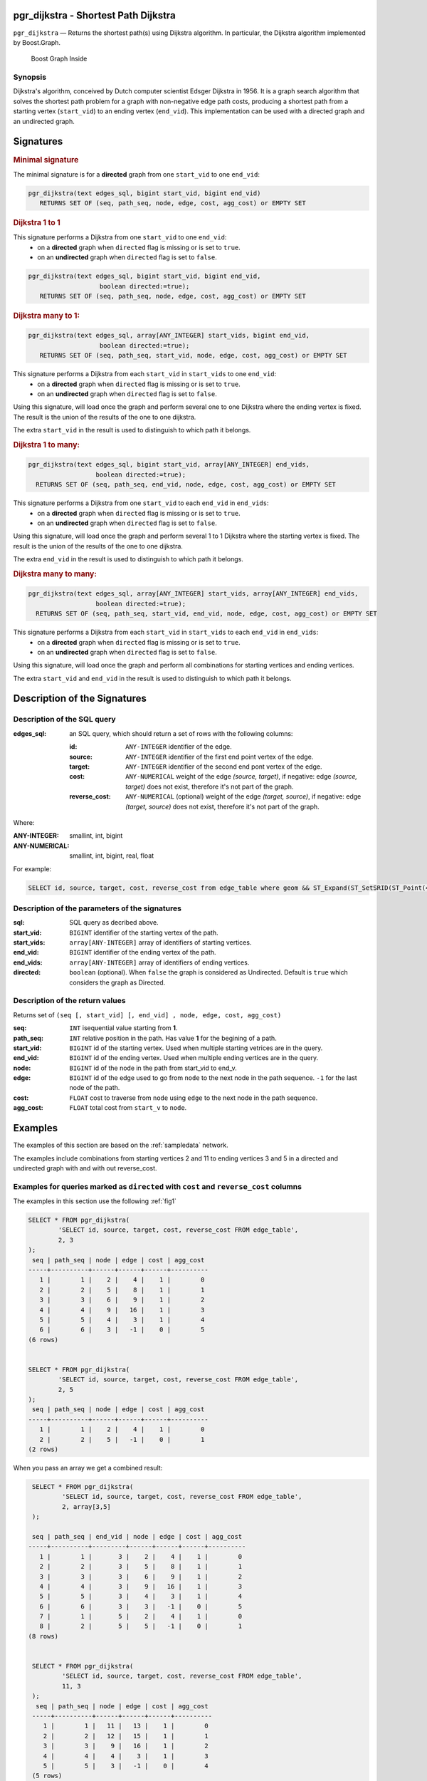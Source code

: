 .. 
   ****************************************************************************
    pgRouting Manual
    Copyright(c) pgRouting Contributors

    This documentation is licensed under a Creative Commons Attribution-Share  
    Alike 3.0 License: http://creativecommons.org/licenses/by-sa/3.0/
   ****************************************************************************

.. _pgr_dijkstra_v3:

pgr_dijkstra - Shortest Path Dijkstra
===============================================================================

``pgr_dijkstra`` — Returns the shortest path(s) using Dijkstra algorithm.
In particular, the Dijkstra algorithm implemented by Boost.Graph.

.. figure:: ../../../doc/src/introduction/images/boost-inside.jpeg
   :target: http://www.boost.org/libs/graph

   Boost Graph Inside


Synopsis
-------------------------------------------------------------------------------

Dijkstra's algorithm, conceived by Dutch computer scientist Edsger Dijkstra in 1956.
It is a graph search algorithm that solves the shortest path problem for
a graph with non-negative edge path costs, producing a shortest path from 
a starting vertex (``start_vid``) to an ending vertex (``end_vid``).
This implementation can be used with a directed graph and an undirected graph.

Signatures
===============================================================================

.. index:: 
	single: dijkstra(edges_sql, start_vid, end_vid)

.. rubric:: Minimal signature

The minimal signature is for a **directed** graph from one ``start_vid`` to one ``end_vid``:

.. code-block:: sql

      pgr_dijkstra(text edges_sql, bigint start_vid, bigint end_vid)
	 RETURNS SET OF (seq, path_seq, node, edge, cost, agg_cost) or EMPTY SET




.. index:: 
	single: dijkstra(edges_sql, start_vid, end_vid, directed)

.. rubric:: Dijkstra 1 to 1


This signature performs a Dijkstra from one ``start_vid`` to one ``end_vid``:
  -  on a **directed** graph when ``directed`` flag is missing or is set to ``true``.
  -  on an **undirected** graph when ``directed`` flag is set to ``false``.

.. code-block:: sql

      pgr_dijkstra(text edges_sql, bigint start_vid, bigint end_vid,
			 boolean directed:=true);
	 RETURNS SET OF (seq, path_seq, node, edge, cost, agg_cost) or EMPTY SET




.. index:: 
	single: dijkstra(edges_sql, start_vids, end_vid, directed)

.. rubric:: Dijkstra many to 1:

.. code-block:: sql

      pgr_dijkstra(text edges_sql, array[ANY_INTEGER] start_vids, bigint end_vid,
			 boolean directed:=true);
	 RETURNS SET OF (seq, path_seq, start_vid, node, edge, cost, agg_cost) or EMPTY SET

This signature performs a Dijkstra from each ``start_vid`` in  ``start_vids`` to one ``end_vid``:
  -  on a **directed** graph when ``directed`` flag is missing or is set to ``true``.
  -  on an **undirected** graph when ``directed`` flag is set to ``false``.

Using this signature, will load once the graph and perform several one to one Dijkstra
where the ending vertex is fixed.
The result is the union of the results of the one to one dijkstra.

The extra ``start_vid`` in the result is used to distinguish to which path it belongs.





.. index:: 
	single: dijkstra(edges_sql, start_vid, end_vids, directed)

.. rubric:: Dijkstra 1 to many:

.. code-block:: sql

       pgr_dijkstra(text edges_sql, bigint start_vid, array[ANY_INTEGER] end_vids,
			 boolean directed:=true);
	 RETURNS SET OF (seq, path_seq, end_vid, node, edge, cost, agg_cost) or EMPTY SET

This signature performs a Dijkstra from one ``start_vid`` to each ``end_vid`` in ``end_vids``:
  -  on a **directed** graph when ``directed`` flag is missing or is set to ``true``.
  -  on an **undirected** graph when ``directed`` flag is set to ``false``.

Using this signature, will load once the graph and perform several 1 to 1 Dijkstra
where the starting vertex is fixed.
The result is the union of the results of the one to one dijkstra.

The extra ``end_vid`` in the result is used to distinguish to which path it belongs.



.. index:: 
	single: dijkstra(edges_sql, start_vids, end_vids, directed)

.. rubric:: Dijkstra many to many:

.. code-block:: sql

       pgr_dijkstra(text edges_sql, array[ANY_INTEGER] start_vids, array[ANY_INTEGER] end_vids,
			 boolean directed:=true);
	 RETURNS SET OF (seq, path_seq, start_vid, end_vid, node, edge, cost, agg_cost) or EMPTY SET

This signature performs a Dijkstra from each ``start_vid`` in  ``start_vids`` to each ``end_vid`` in ``end_vids``:
  -  on a **directed** graph when ``directed`` flag is missing or is set to ``true``.
  -  on an **undirected** graph when ``directed`` flag is set to ``false``.


Using this signature, will load once the graph and perform all combinations 
for starting vertices and ending vertices.

The extra ``start_vid`` and ``end_vid`` in the result is used to distinguish to which path it belongs.


Description of the Signatures
=============================

Description of the SQL query
-------------------------------------------------------------------------------

:edges_sql: an SQL query, which should return a set of rows with the following columns:

	:id: ``ANY-INTEGER`` identifier of the edge.
	:source: ``ANY-INTEGER`` identifier of the first end point vertex of the edge.
	:target: ``ANY-INTEGER`` identifier of the second end pont vertex of the edge.
	:cost: ``ANY-NUMERICAL`` weight of the edge `(source, target)`, if negative: edge `(source, target)` does not exist, therefore it's not part of the graph.
	:reverse_cost: ``ANY-NUMERICAL`` (optional) weight of the edge `(target, source)`, if negative: edge `(target, source)` does not exist, therefore it's not part of the graph.

Where:

:ANY-INTEGER: smallint, int, bigint
:ANY-NUMERICAL: smallint, int, bigint, real, float

For example:

.. code-block:: sql

    SELECT id, source, target, cost, reverse_cost from edge_table where geom && ST_Expand(ST_SetSRID(ST_Point(45, 34), 4326), 0.1)


Description of the parameters of the signatures
-------------------------------------------------------------------------------

:sql: SQL query as decribed above.
:start_vid: ``BIGINT`` identifier of the starting vertex of the path.
:start_vids: ``array[ANY-INTEGER]`` array of identifiers of starting vertices.
:end_vid: ``BIGINT`` identifier of the ending vertex of the path.
:end_vids: ``array[ANY-INTEGER]`` array of identifiers of ending vertices.
:directed: ``boolean`` (optional). When ``false`` the graph is considered as Undirected. Default is ``true`` which considers the graph as Directed.


Description of the return values
-------------------------------------------------------------------------------

Returns set of ``(seq [, start_vid] [, end_vid] , node, edge, cost, agg_cost)``

:seq: ``INT``  isequential value starting from **1**.
:path_seq: ``INT``  relative position in the path. Has value **1** for the begining of a path.
:start_vid: ``BIGINT`` id of the starting vertex. Used when multiple starting vetrices are in the query.
:end_vid: ``BIGINT`` id of the ending vertex. Used when multiple ending vertices are in the query.
:node: ``BIGINT`` id of the node in the path from start_vid to end_v.
:edge: ``BIGINT`` id of the edge used to go from ``node`` to the next node in the path sequence. ``-1`` for the last node of the path. 
:cost: ``FLOAT`` cost to traverse from ``node`` using ``edge`` to the next node in the path sequence.
:agg_cost:  ``FLOAT`` total cost from ``start_v`` to ``node``.


Examples
========

The examples of this section are based on the :ref:`sampledata` network.

The examples include combinations from starting vertices 2 and 11 to ending vertices 3 and 5 in a directed and
undirected graph with and with out reverse_cost.

Examples for queries marked as ``directed`` with ``cost`` and ``reverse_cost`` columns
--------------------------------------------------------------------------------------

The examples in this section use the following :ref:`fig1`

.. code-block:: sql

    SELECT * FROM pgr_dijkstra(
            'SELECT id, source, target, cost, reverse_cost FROM edge_table',
            2, 3
    );
     seq | path_seq | node | edge | cost | agg_cost 
    -----+----------+------+------+------+----------
       1 |        1 |    2 |    4 |    1 |        0
       2 |        2 |    5 |    8 |    1 |        1
       3 |        3 |    6 |    9 |    1 |        2
       4 |        4 |    9 |   16 |    1 |        3
       5 |        5 |    4 |    3 |    1 |        4
       6 |        6 |    3 |   -1 |    0 |        5
    (6 rows)


    SELECT * FROM pgr_dijkstra(
            'SELECT id, source, target, cost, reverse_cost FROM edge_table',
            2, 5
    );
     seq | path_seq | node | edge | cost | agg_cost 
    -----+----------+------+------+------+----------
       1 |        1 |    2 |    4 |    1 |        0
       2 |        2 |    5 |   -1 |    0 |        1
    (2 rows)

When you pass an array we get a combined result:

.. code-block:: sql

    SELECT * FROM pgr_dijkstra(
            'SELECT id, source, target, cost, reverse_cost FROM edge_table',
            2, array[3,5]
    );

    seq | path_seq | end_vid | node | edge | cost | agg_cost 
   -----+----------+---------+------+------+------+----------
      1 |        1 |       3 |    2 |    4 |    1 |        0
      2 |        2 |       3 |    5 |    8 |    1 |        1
      3 |        3 |       3 |    6 |    9 |    1 |        2
      4 |        4 |       3 |    9 |   16 |    1 |        3
      5 |        5 |       3 |    4 |    3 |    1 |        4
      6 |        6 |       3 |    3 |   -1 |    0 |        5
      7 |        1 |       5 |    2 |    4 |    1 |        0
      8 |        2 |       5 |    5 |   -1 |    0 |        1
   (8 rows)


    SELECT * FROM pgr_dijkstra(
            'SELECT id, source, target, cost, reverse_cost FROM edge_table',
            11, 3
    );
     seq | path_seq | node | edge | cost | agg_cost 
    -----+----------+------+------+------+----------
       1 |        1 |   11 |   13 |    1 |        0
       2 |        2 |   12 |   15 |    1 |        1
       3 |        3 |    9 |   16 |    1 |        2
       4 |        4 |    4 |    3 |    1 |        3
       5 |        5 |    3 |   -1 |    0 |        4
    (5 rows)


    SELECT * FROM pgr_dijkstra(
            'SELECT id, source, target, cost, reverse_cost FROM edge_table',
            11, 5
            );
     seq | path_seq | node | edge | cost | agg_cost 
    -----+----------+------+------+------+----------
       1 |        1 |   11 |   13 |    1 |        0
       2 |        2 |   12 |   15 |    1 |        1
       3 |        3 |    9 |    9 |    1 |        2
       4 |        4 |    6 |    8 |    1 |        3
       5 |        5 |    5 |   -1 |    0 |        4
    (5 rows)

Some other combinations.

.. code-block:: sql

    SELECT * FROM pgr_dijkstra(
            'SELECT id, source, target, cost, reverse_cost FROM edge_table',
            array[2,11], 5
    );

    seq | path_seq | start_vid | node | edge | cost | agg_cost 
   -----+----------+---------+------+------+------+----------
      1 |        1 |         2 |    2 |    4 |    1 |        0
      2 |        2 |         2 |    5 |   -1 |    0 |        1
      3 |        1 |        11 |   11 |   13 |    1 |        0
      4 |        2 |        11 |   12 |   15 |    1 |        1
      5 |        3 |        11 |    9 |    9 |    1 |        2
      6 |        4 |        11 |    6 |    8 |    1 |        3
      7 |        5 |        11 |    5 |   -1 |    0 |        4
   (7 rows)



    SELECT * FROM pgr_dijkstra(
            'SELECT id, source, target, cost, reverse_cost FROM edge_table',
            array[2, 11], array[3,5]
    );
    seq | path_seq | start_vid | end_vid | node | edge | cost | agg_cost 
   -----+----------+---------+-------+------+------+------+----------
      1 |        1 |         2 |     3 |    2 |    4 |    1 |        0
      2 |        2 |         2 |     3 |    5 |    8 |    1 |        1
      3 |        3 |         2 |     3 |    6 |    9 |    1 |        2
      4 |        4 |         2 |     3 |    9 |   16 |    1 |        3
      5 |        5 |         2 |     3 |    4 |    3 |    1 |        4
      6 |        6 |         2 |     3 |    3 |   -1 |    0 |        5
      7 |        1 |         2 |     5 |    2 |    4 |    1 |        0
      8 |        2 |         2 |     5 |    5 |   -1 |    0 |        1
      9 |        1 |        11 |     3 |   11 |   13 |    1 |        0
     10 |        2 |        11 |     3 |   12 |   15 |    1 |        1
     11 |        3 |        11 |     3 |    9 |   16 |    1 |        2
     12 |        4 |        11 |     3 |    4 |    3 |    1 |        3
     13 |        5 |        11 |     3 |    3 |   -1 |    0 |        4
     14 |        1 |        11 |     5 |   11 |   13 |    1 |        0
     15 |        2 |        11 |     5 |   12 |   15 |    1 |        1
     16 |        3 |        11 |     5 |    9 |    9 |    1 |        2
     17 |        4 |        11 |     5 |    6 |    8 |    1 |        3
     18 |        5 |        11 |     5 |    5 |   -1 |    0 |        4
   (18 rows)




Examples for queries marked as ``undirected`` with ``cost`` and ``reverse_cost`` columns
----------------------------------------------------------------------------------------

The examples in this section use the following :ref:`fig2`

.. code-block:: sql

    SELECT * FROM pgr_dijkstra(
            'SELECT id, source, target, cost, reverse_cost FROM edge_table',
            2, 3,
            false
    );
     seq | path_seq | node | edge | cost | agg_cost 
    -----+----------+------+------+------+----------
       1 |        1 |    2 |    2 |    1 |        0
       2 |        2 |    3 |   -1 |    0 |        1
    (2 rows)

    SELECT * FROM pgr_dijkstra(
            'SELECT id, source, target, cost, reverse_cost FROM edge_table',
            2, 5,
            false
    );
     seq | path_seq | node | edge | cost | agg_cost 
    -----+----------+------+------+------+----------
       1 |        1 |    2 |    4 |    1 |        0
       2 |        2 |    5 |   -1 |    0 |        1
    (2 rows)


    SELECT * FROM pgr_dijkstra(
            'SELECT id, source, target, cost, reverse_cost FROM edge_table',
            11, 3,
            false
    );
     seq | path_seq | node | edge | cost | agg_cost 
    -----+----------+------+------+------+----------
       1 |        1 |   11 |   11 |    1 |        0
       2 |        2 |    6 |    5 |    1 |        1
       3 |        3 |    3 |   -1 |    0 |        2
    (3 rows)

    SELECT * FROM pgr_dijkstra(
            'SELECT id, source, target, cost, reverse_cost FROM edge_table',
            11, 5,
            false
    );
     seq | path_seq | node | edge | cost | agg_cost 
    -----+----------+------+------+------+----------
       1 |        1 |   11 |   11 |    1 |        0
       2 |        2 |    6 |    8 |    1 |        1
       3 |        3 |    5 |   -1 |    0 |        2
    (3 rows)


       
    SELECT * FROM pgr_dijkstra(
            'SELECT id, source, target, cost, reverse_cost FROM edge_table',
            array[2,11], 5,
            false
            );
    seq | path_seq | start_vid | node | edge | cost | agg_cost 
   -----+----------+---------+------+------+------+----------
      1 |        1 |         2 |    2 |    4 |    1 |        0
      2 |        2 |         2 |    5 |   -1 |    0 |        1
      3 |        1 |        11 |   11 |   11 |    1 |        0
      4 |        2 |        11 |    6 |    8 |    1 |        1
      5 |        3 |        11 |    5 |   -1 |    0 |        2
   (5 rows)


    SELECT * FROM pgr_dijkstra(
            'SELECT id, source, target, cost, reverse_cost FROM edge_table',
            2, array[3,5],
            false
    );
    seq | path_seq | end_vid | node | edge | cost | agg_cost 
   -----+----------+-------+------+------+------+----------
      1 |        1 |       3 |    2 |    2 |    1 |        0
      2 |        2 |       3 |    3 |   -1 |    0 |        1
      3 |        1 |       5 |    2 |    4 |    1 |        0
      4 |        2 |       5 |    5 |   -1 |    0 |        1
   (4 rows)


    SELECT * FROM pgr_dijkstra(
            'SELECT id, source, target, cost, reverse_cost FROM edge_table',
            array[2, 11], array[3,5],
            false
    );
    seq | path_seq | start_vid | end_vid | node | edge | cost | agg_cost 
   -----+----------+---------+-------+------+------+------+----------
      1 |        1 |         2 |       3 |    2 |    2 |    1 |        0
      2 |        2 |         2 |       3 |    3 |   -1 |    0 |        1
      3 |        1 |         2 |       5 |    2 |    4 |    1 |        0
      4 |        2 |         2 |       5 |    5 |   -1 |    0 |        1
      5 |        1 |        11 |       3 |   11 |   11 |    1 |        0
      6 |        2 |        11 |       3 |    6 |    5 |    1 |        1
      7 |        3 |        11 |       3 |    3 |   -1 |    0 |        2
      8 |        1 |        11 |       5 |   11 |   11 |    1 |        0
      9 |        2 |        11 |       5 |    6 |    8 |    1 |        1
     10 |        3 |        11 |       5 |    5 |   -1 |    0 |        2
   (10 rows)

    

Examples for queries marked as ``directed`` with ``cost`` column
----------------------------------------------------------------------------------------

The examples in this section use the following :ref:`fig3`

.. code-block:: sql

    SELECT * FROM pgr_dijkstra(
            'SELECT id, source, target, cost FROM edge_table',
            2, 3
    );
     seq | path_seq | node | edge | cost | agg_cost 
    -----+----------+------+------+------+----------
    (0 rows)

    SELECT * FROM pgr_dijkstra(
            'SELECT id, source, target, cost FROM edge_table',
            2, 5
    );
     seq | path_seq | node | edge | cost | agg_cost 
    -----+----------+------+------+------+----------
       1 |        1 |    2 |    4 |    1 |        0
       2 |        2 |    5 |   -1 |    0 |        1
    (2 rows)

    SELECT * FROM pgr_dijkstra(
            'SELECT id, source, target, cost FROM edge_table',
            11, 3
    );
     seq | path_seq | node | edge | cost | agg_cost 
    -----+----------+------+------+------+----------
    (0 rows)

    SELECT * FROM pgr_dijkstra(
            'SELECT id, source, target, cost FROM edge_table',
            11, 5
    );
     seq | path_seq | node | edge | cost | agg_cost 
    -----+----------+------+------+------+----------
    (0 rows)

    SELECT * FROM pgr_dijkstra(
            'SELECT id, source, target, cost FROM edge_table',
            array[2,11], 5
    );
     seq | path_seq | start_vid | node | edge | cost | agg_cost 
    -----+----------+---------+------+------+------+----------
       1 |        1 |         2 |    2 |    4 |    1 |        0
       2 |        2 |         2 |    5 |   -1 |    0 |        1
    (2 rows)
   

    SELECT * FROM pgr_dijkstra(
            'SELECT id, source, target, cost FROM edge_table',
            2, array[3,5]
    );
     seq | path_seq | end_vid | node | edge | cost | agg_cost 
    -----+----------+-------+------+------+------+----------
       1 |        1 |       5 |    2 |    4 |    1 |        0
       2 |        2 |       5 |    5 |   -1 |    0 |        1
      (2 rows)
   

    SELECT * FROM pgr_dijkstra(
            'SELECT id, source, target, cost FROM edge_table',
            array[2, 11], array[3,5]
    );
     seq | path_seq | start_vid | end_vid | node | edge | cost | agg_cost 
    -----+----------+---------+-------+------+------+------+----------
       1 |        1 |         2 |       5 |    2 |    4 |    1 |        0
       2 |        2 |         2 |       5 |    5 |   -1 |    0 |        1
    (2 rows)

    

Examples for queries marked as ``undirected`` with ``cost`` column
----------------------------------------------------------------------------------------

The examples in this section use the following :ref:`fig4`

.. code-block:: sql

    SELECT * FROM pgr_dijkstra(
		'SELECT id, source, target, cost FROM edge_table',
		2, 3,
        false
    );
     seq | path_seq | node | edge | cost | agg_cost 
    -----+----------+------+------+------+----------
       1 |        1 |    2 |    4 |    1 |        0
       2 |        2 |    5 |    8 |    1 |        1
       3 |        3 |    6 |    5 |    1 |        2
       4 |        4 |    3 |   -1 |    0 |        3
    (4 rows)

	SELECT * FROM pgr_dijkstra(
			'SELECT id, source, target, cost FROM edge_table',
			2, 5,
                    false
	);
     seq | path_seq | node | edge | cost | agg_cost 
    -----+----------+------+------+------+----------
       1 |        1 |    2 |    4 |    1 |        0
       2 |        2 |    5 |   -1 |    0 |        1
    (2 rows)


	SELECT * FROM pgr_dijkstra(
			'SELECT id, source, target, cost FROM edge_table',
			11, 3,
                    false
		);
	 seq | path_seq | node | edge | cost | agg_cost 
	-----+----------+------+------+------+----------
       1 |        1 |   11 |   11 |    1 |        0
       2 |        2 |    6 |    5 |    1 |        1
       3 |        3 |    3 |   -1 |    0 |        2
    (3 rows)


	SELECT * FROM pgr_dijkstra(
			'SELECT id, source, target, cost FROM edge_table',
			11, 5,
                    false
		);
     seq | path_seq | node | edge | cost | agg_cost 
    -----+----------+------+------+------+----------
       1 |        1 |   11 |   11 |    1 |        0
       2 |        2 |    6 |    8 |    1 |        1
       3 |        3 |    5 |   -1 |    0 |        2
    (3 rows)

       
	SELECT * FROM pgr_dijkstra(
			'SELECT id, source, target, cost FROM edge_table',
			array[2,11], 5,
            false
	);
    seq | path_seq | start_vid | node | edge | cost | agg_cost 
   -----+----------+---------+------+------+------+----------
      1 |        1 |         2 |    2 |    4 |    1 |        0
      2 |        2 |         2 |    5 |   -1 |    0 |        1
      3 |        1 |        11 |   11 |   11 |    1 |        0
      4 |        2 |        11 |    6 |    8 |    1 |        1
      5 |        3 |        11 |    5 |   -1 |    0 |        2
   (5 rows)

	SELECT * FROM pgr_dijkstra(
			'SELECT id, source, target, cost FROM edge_table',
			2, array[3,5],
            false
	);
    seq | path_seq | end_vid | node | edge | cost | agg_cost 
   -----+----------+-------+------+------+------+----------
      1 |        1 |       3 |    2 |    4 |    1 |        0
      2 |        2 |       3 |    5 |    8 |    1 |        1
      3 |        3 |       3 |    6 |    5 |    1 |        2
      4 |        4 |       3 |    3 |   -1 |    0 |        3
      5 |        1 |       5 |    2 |    4 |    1 |        0
      6 |        2 |       5 |    5 |   -1 |    0 |        1
   (6 rows)


	SELECT * FROM pgr_dijkstra(
			'SELECT id, source, target, cost FROM edge_table',
			array[2, 11], array[3,5],
            false
	);
    seq | path_seq | start_vid | end_vid | node | edge | cost | agg_cost 
   -----+----------+---------+-------+------+------+------+----------
      1 |        1 |         2 |       3 |    2 |    4 |    1 |        0
      2 |        2 |         2 |       3 |    5 |    8 |    1 |        1
      3 |        3 |         2 |       3 |    6 |    5 |    1 |        2
      4 |        4 |         2 |       3 |    3 |   -1 |    0 |        3
      5 |        1 |         2 |       5 |    2 |    4 |    1 |        0
      6 |        2 |         2 |       5 |    5 |   -1 |    0 |        1
      7 |        1 |        11 |       3 |   11 |   11 |    1 |        0
      8 |        2 |        11 |       3 |    6 |    5 |    1 |        1
      9 |        3 |        11 |       3 |    3 |   -1 |    0 |        2
     10 |        1 |        11 |       5 |   11 |   11 |    1 |        0
     11 |        2 |        11 |       5 |    6 |    8 |    1 |        1
     12 |        3 |        11 |       5 |    5 |   -1 |    0 |        2
   (12 rows)




Equvalences between signatures
------------------------------

.. code-block:: sql

    -- V2
	SELECT * FROM pgr_dijkstra(
		'SELECT id, source, target, cost, reverse_cost FROM edge_table',
		2, 3,
        true,    -- directed flag
        true      -- has_rcost
	);

     seq | id1 | id2 | cost 
    -----+-----+-----+------
       0 |   2 |   4 |    1
       1 |   5 |   8 |    1
       2 |   6 |   9 |    1
       3 |   9 |  16 |    1
       4 |   4 |   3 |    1
       5 |   3 |  -1 |    0
      (6 rows)


    -- V3
	SELECT * FROM pgr_dijkstra(
           'SELECT id, source, target, cost, reverse_cost FROM edge_table',
		2, 3,
        true     -- directed flag
	);


	SELECT * FROM pgr_dijkstra(
		'SELECT id, source, target, cost, reverse_cost FROM edge_table',
		2,3 
	);

     seq | path_seq | node | edge | cost | agg_cost 
    -----+----------+------+------+------+----------
       1 |        1 |    2 |    4 |    1 |        0
       2 |        2 |    5 |    8 |    1 |        1
       3 |        3 |    6 |    9 |    1 |        2
       4 |        4 |    9 |   16 |    1 |        3
       5 |        5 |    4 |    3 |    1 |        4
       6 |        6 |    3 |   -1 |    0 |        5
    (6 rows)


    SELECT * FROM pgr_dijkstra(
            'SELECT id, source, target, cost, reverse_cost FROM edge_table',
            2, array[3],
            true     
    );

    SELECT * FROM pgr_dijkstra(
            'SELECT id, source, target, cost, reverse_cost FROM edge_table',
            2, array[3]
    );

    seq | path_seq | end_vid | node | edge | cost | agg_cost 
   -----+----------+-------+------+------+------+----------
      1 |        1 |       3 |    2 |    4 |    1 |        0
      2 |        2 |       3 |    5 |    8 |    1 |        1
      3 |        3 |       3 |    6 |    9 |    1 |        2
      4 |        4 |       3 |    9 |   16 |    1 |        3
      5 |        5 |       3 |    4 |    3 |    1 |        4
      6 |        6 |       3 |    3 |   -1 |    0 |        5
   (6 rows)

       

    SELECT * FROM pgr_dijkstra(
            'SELECT id, source, target, cost, reverse_cost FROM edge_table',
            array[2], array[3],
            true
    );


    SELECT * FROM pgr_dijkstra(
            'SELECT id, source, target, cost, reverse_cost FROM edge_table',
            array[2], array[3]
    );
    seq | path_seq | start_vid | end_vid | node | edge | cost | agg_cost 
   -----+----------+---------+-------+------+------+------+----------
      1 |        1 |         2 |     3 |    2 |    4 |    1 |        0
      2 |        2 |         2 |     3 |    5 |    8 |    1 |        1
      3 |        3 |         2 |     3 |    6 |    9 |    1 |        2
      4 |        4 |         2 |     3 |    9 |   16 |    1 |        3
      5 |        5 |         2 |     3 |    4 |    3 |    1 |        4
      6 |        6 |         2 |     3 |    3 |   -1 |    0 |        5
   (6 rows)





Equivalences  between signatures 
-------------------------------------------------------------------------------

.. code-block:: sql

    -- V2
	SELECT * FROM pgr_dijkstra(
		'SELECT id, source, target, cost, reverse_cost FROM edge_table',
		2, 3,
            false,    -- directed flag
            true      -- has_rcost
	);

     seq | id1 | id2 | cost 
    -----+-----+-----+------
       0 |   2 |   2 |    1
       1 |   3 |  -1 |    0
    (2 rows)


    -- V3
	SELECT * FROM pgr_dijkstra(
           'SELECT id, source, target, cost, reverse_cost FROM edge_table',
		2, 3,
            false     -- directed flag
	);

     seq | path_seq | node | edge | cost | agg_cost 
    -----+----------+------+------+------+----------
       1 |        1 |    2 |    2 |    1 |        0
       2 |        2 |    3 |   -1 |    0 |        1
    (2 rows)



    SELECT * FROM pgr_dijkstra(
            'SELECT id, source, target, cost, reverse_cost FROM edge_table',
            2, array[3],
            false     
    );
    seq | path_seq | end_vid | node | edge | cost | agg_cost 
   -----+----------+-------+------+------+------+----------
      1 |        1 |       3 |    2 |    2 |    1 |        0
      2 |        2 |       3 |    3 |   -1 |    0 |        1
   (2 rows)



    SELECT * FROM pgr_dijkstra(
            'SELECT id, source, target, cost, reverse_cost FROM edge_table',
            array[2], 3,
            false
    );
    seq | path_seq | start_vid | node | edge | cost | agg_cost 
   -----+----------+---------+------+------+------+----------
      1 |        1 |         2 |    2 |    2 |    1 |        0
      2 |        2 |         2 |    3 |   -1 |    0 |        1
   (2 rows)
   

    SELECT * FROM pgr_dijkstra(
            'SELECT id, source, target, cost, reverse_cost FROM edge_table',
            array[2], array[3],
            false
    );
    seq | path_seq | start_vid | end_vid | node | edge | cost | agg_cost 
   -----+----------+---------+-------+------+------+------+----------
      1 |        1 |         2 |       3 |    2 |    2 |    1 |        0
      2 |        2 |         2 |       3 |    3 |   -1 |    0 |        1
   (2 rows)



The queries use the :ref:`sampledata` network.

.. rubric:: History

* Renamed in version 2.0.0 
* Added functionality in version 2.1.0


See Also
-------------------------------------------------------------------------------

* http://en.wikipedia.org/wiki/Dijkstra%27s_algorithm

.. rubric:: Indices and tables

* :ref:`genindex`
* :ref:`search`

